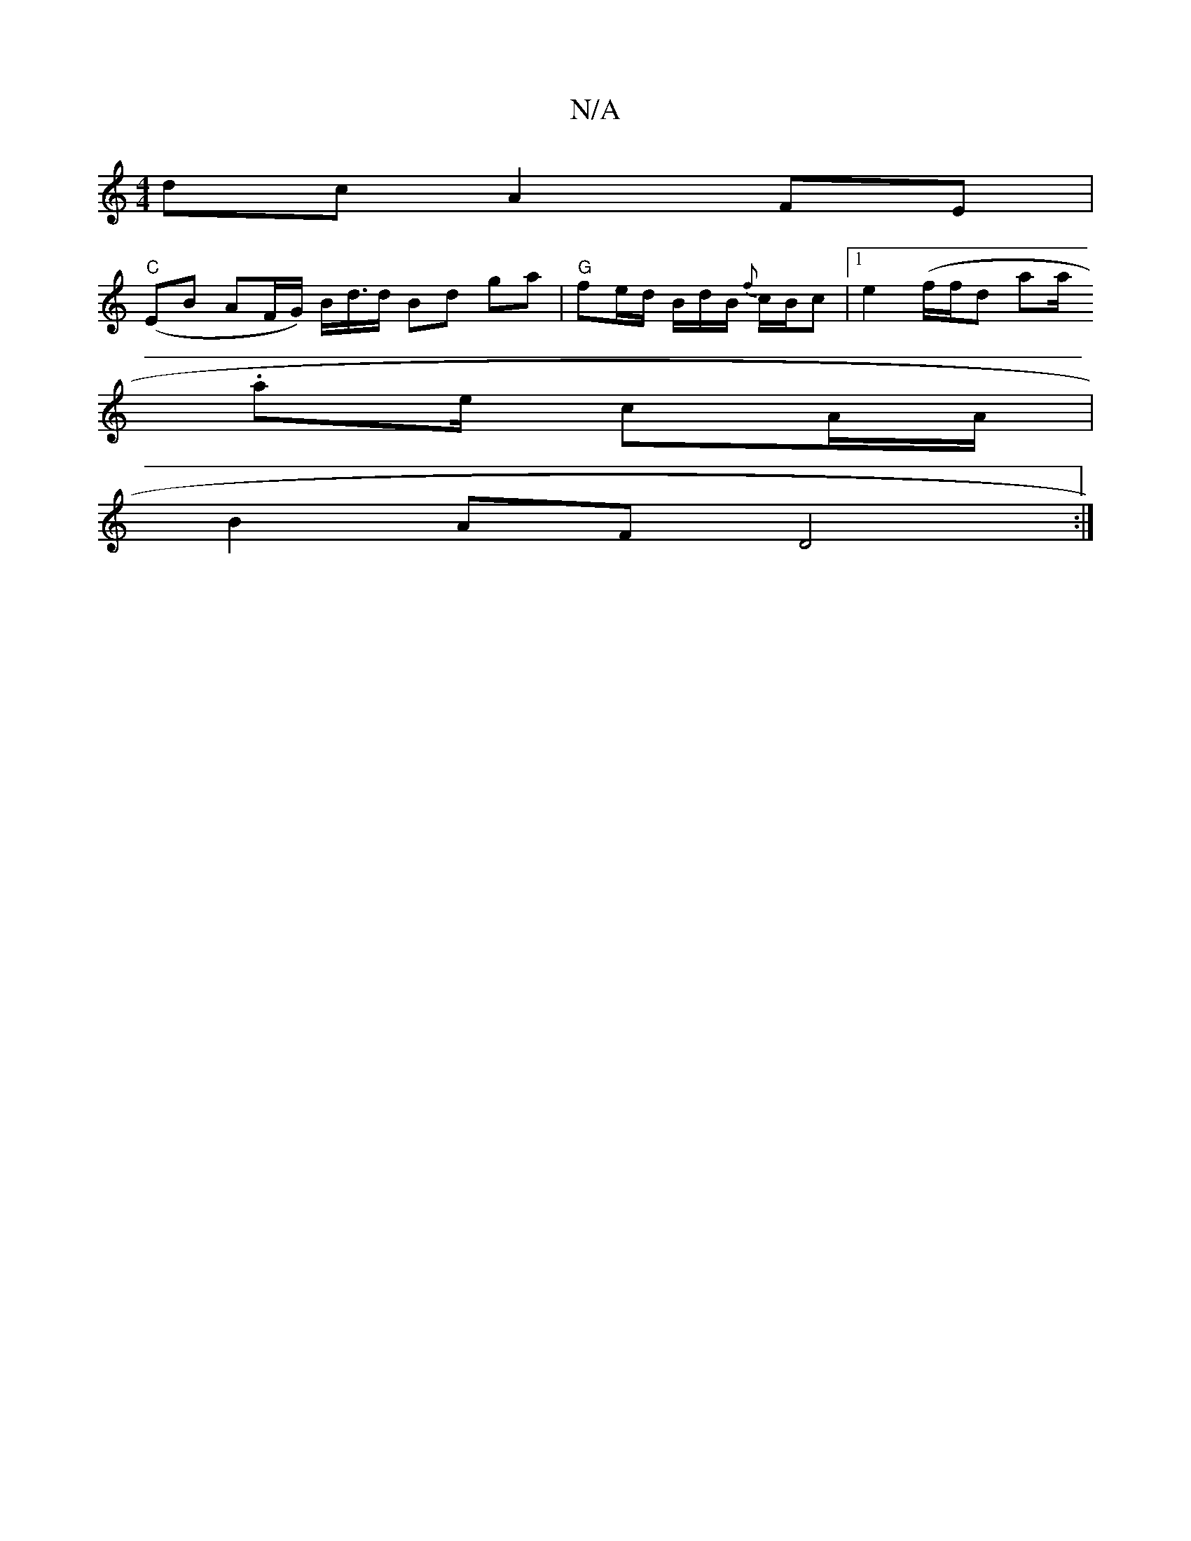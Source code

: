 X:1
T:N/A
M:4/4
R:N/A
K:Cmajor
dc A2 FE |
"C"(EB AF/G/) B<d/d/ Bd ga |"G"fe/d/ B/d/B/ {f}c/B/c |1 e2 (f/f/d lala/.
ae/ cA/A/ |
B2 AF D4 :|

E2 Be ef e2 |1 BcdB ABcd | e2 de f2ed | dBBB dBB/2A/|GA/B/ ed/e/ dB |dBAF E2FG|
A3B ADFA|d4